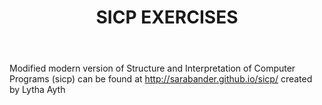 #+TITLE: SICP EXERCISES
Modified modern version of Structure and Interpretation
of Computer Programs (sicp) can be found at http://sarabander.github.io/sicp/ created by Lytha Ayth

